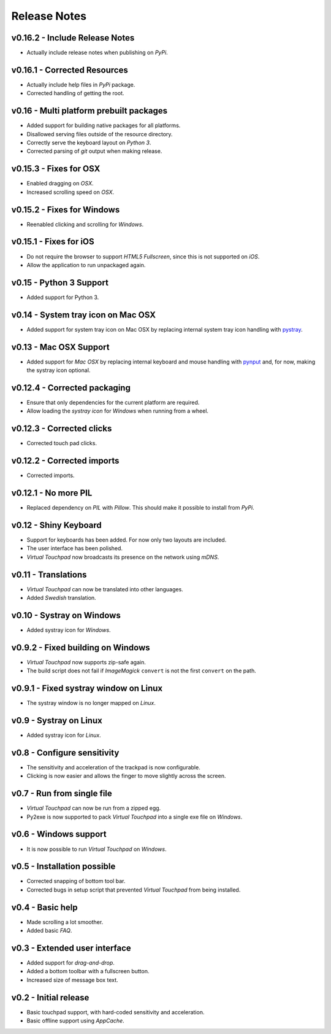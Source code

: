 Release Notes
=============

v0.16.2 - Include Release Notes
-------------------------------
*  Actually include release notes when publishing on *PyPi*.


v0.16.1 - Corrected Resources
-----------------------------
*  Actually include help files in *PyPi* package.
*  Corrected handling of getting the root.


v0.16 - Multi platform prebuilt packages
----------------------------------------
*  Added support for building native packages for all platforms.
*  Disallowed serving files outside of the resource directory.
*  Correctly serve the keyboard layout on *Python 3*.
*  Corrected parsing of *git* output when making release.


v0.15.3 - Fixes for OSX
---------------------------
*  Enabled dragging on *OSX*.
*  Increased scrolling speed on *OSX*.


v0.15.2 - Fixes for Windows
---------------------------
*  Reenabled clicking and scrolling for *Windows*.


v0.15.1 - Fixes for iOS
-----------------------
*  Do not require the browser to support *HTML5 Fullscreen*, since this is not
   supported on *iOS*.
*  Allow the application to run unpackaged again.


v0.15 - Python 3 Support
------------------------
*  Added support for Python 3.


v0.14 - System tray icon on Mac OSX
-----------------------------------
*  Added support for system tray icon on Mac OSX by replacing internal system
   tray icon handling with pystray_.

.. _pystray: https://pypi.python.org/pypi/pystray


v0.13 - Mac OSX Support
-----------------------
*  Added support for *Mac OSX* by replacing internal keyboard and mouse handling
   with pynput_ and, for now, making the systray icon optional.

.. _pynput: https://pypi.python.org/pypi/pynput


v0.12.4 - Corrected packaging
-----------------------------
*  Ensure that only dependencies for the current platform are required.
*  Allow loading the *systray icon* for *Windows* when running from a wheel.


v0.12.3 - Corrected clicks
--------------------------
*  Corrected touch pad clicks.


v0.12.2 - Corrected imports
---------------------------
*  Corrected imports.


v0.12.1 - No more PIL
---------------------
*  Replaced dependency on *PIL* with *Pillow*. This should make it possible to
   install from *PyPi*.


v0.12 - Shiny Keyboard
----------------------
*  Support for keyboards has been added. For now only two layouts are included.
*  The user interface has been polished.
*  *Virtual Touchpad* now broadcasts its presence on the network using *mDNS*.


v0.11 - Translations
--------------------
*  *Virtual Touchpad* can now be translated into other languages.
*  Added *Swedish* translation.


v0.10 - Systray on Windows
--------------------------
*  Added systray icon for *Windows*.


v0.9.2 - Fixed building on Windows
----------------------------------
*  *Virtual Touchpad* now supports zip-safe again.
*  The build script does not fail if *ImageMagick* ``convert`` is not the first
   ``convert`` on the path.


v0.9.1 - Fixed systray window on Linux
--------------------------------------
*  The systray window is no longer mapped on *Linux*.


v0.9 - Systray on Linux
-----------------------
*  Added systray icon for *Linux*.


v0.8 - Configure sensitivity
----------------------------
*  The sensitivity and acceleration of the trackpad is now configurable.
*  Clicking is now easier and allows the finger to move slightly across the
   screen.


v0.7 - Run from single file
---------------------------
*  *Virtual Touchpad* can now be run from a zipped egg.
*  Py2exe is now supported to pack *Virtual Touchpad* into a single exe file on
   *Windows*.


v0.6 - Windows support
----------------------
*  It is now possible to run *Virtual Touchpad* on *Windows*.


v0.5 - Installation possible
----------------------------
*  Corrected snapping of bottom tool bar.
*  Corrected bugs in setup script that prevented *Virtual Touchpad* from being
   installed.


v0.4 - Basic help
-----------------
*  Made scrolling a lot smoother.
*  Added basic *FAQ*.


v0.3 - Extended user interface
------------------------------
*  Added support for *drag-and-drop*.
*  Added a bottom toolbar with a fullscreen button.
*  Increased size of message box text.


v0.2 - Initial release
----------------------
*  Basic touchpad support, with hard-coded sensitivity and acceleration.
*  Basic offline support using *AppCache*.
